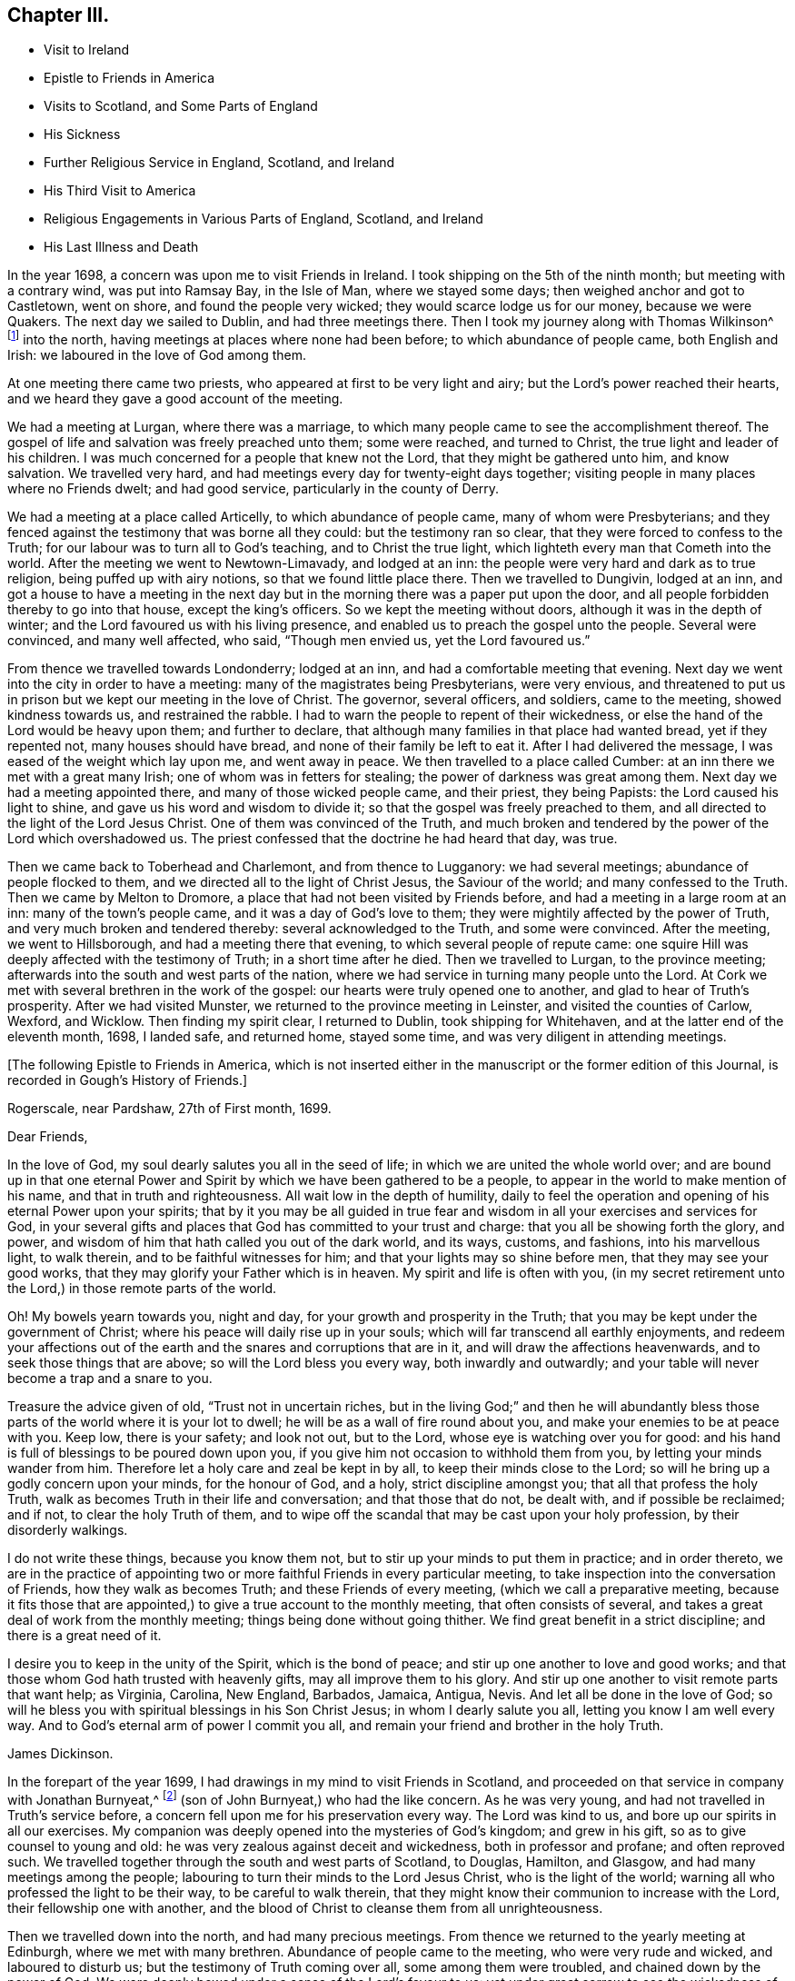 == Chapter III.

[.chapter-synopsis]
* Visit to Ireland
* Epistle to Friends in America
* Visits to Scotland, and Some Parts of England
* His Sickness
* Further Religious Service in England, Scotland, and Ireland
* His Third Visit to America
* Religious Engagements in Various Parts of England, Scotland, and Ireland
* His Last Illness and Death

In the year 1698, a concern was upon me to visit Friends in Ireland.
I took shipping on the 5th of the ninth month; but meeting with a contrary wind,
was put into Ramsay Bay, in the Isle of Man, where we stayed some days;
then weighed anchor and got to Castletown, went on shore,
and found the people very wicked; they would scarce lodge us for our money,
because we were Quakers.
The next day we sailed to Dublin, and had three meetings there.
Then I took my journey along with Thomas Wilkinson^
footnote:["`Thomas Wilkinson resided at Beckfoot, in Cumberland.
He descended of honest parents, though not of our profession;
who dying when he was young,
he was educated by a relation in the way of the Church of England +++[+++so called.+++]+++
He joined himself with Friends in his youth,
and some time after received a gift in the ministry.
In that service, when but young, he travelled through most parts of England and Wales;
and several times visited Friends in Scotland and Ireland.
His ministry was not with enticing words of man`'s wisdom,
but in the demonstration of the Spirit and power;
and he was endued with an excellent gift of prayer.
As he bore a faithful testimony in word and doctrine,
his conversation was agreeable thereto.
He was also zealous in his testimony against tithes: for non-payment of a small modus,
he was prosecuted in the Court of Exchequer, and suffered imprisonment sixteen years:
which suffering he bore without murmuring; and often said,
He never enjoyed more of the Lord`'s favour than in his confinement.
In his last illness he frequently signified that nothing stood in his way,
and that he had the full evidence of joy and peace.
He died in the year 1731, aged upwards of 78, having been a minister about 50 year.`"
--__Testimony of Cumberland Quarterly Meeting.__]
into the north, having meetings at places where none had been before;
to which abundance of people came, both English and Irish:
we laboured in the love of God among them.

At one meeting there came two priests, who appeared at first to be very light and airy;
but the Lord`'s power reached their hearts,
and we heard they gave a good account of the meeting.

We had a meeting at Lurgan, where there was a marriage,
to which many people came to see the accomplishment thereof.
The gospel of life and salvation was freely preached unto them; some were reached,
and turned to Christ, the true light and leader of his children.
I was much concerned for a people that knew not the Lord,
that they might be gathered unto him, and know salvation.
We travelled very hard, and had meetings every day for twenty-eight days together;
visiting people in many places where no Friends dwelt; and had good service,
particularly in the county of Derry.

We had a meeting at a place called Articelly, to which abundance of people came,
many of whom were Presbyterians;
and they fenced against the testimony that was borne all they could:
but the testimony ran so clear, that they were forced to confess to the Truth;
for our labour was to turn all to God`'s teaching, and to Christ the true light,
which lighteth every man that Cometh into the world.
After the meeting we went to Newtown-Limavady, and lodged at an inn:
the people were very hard and dark as to true religion,
being puffed up with airy notions, so that we found little place there.
Then we travelled to Dungivin, lodged at an inn,
and got a house to have a meeting in the next day but
in the morning there was a paper put upon the door,
and all people forbidden thereby to go into that house, except the king`'s officers.
So we kept the meeting without doors, although it was in the depth of winter;
and the Lord favoured us with his living presence,
and enabled us to preach the gospel unto the people.
Several were convinced, and many well affected, who said, "`Though men envied us,
yet the Lord favoured us.`"

From thence we travelled towards Londonderry; lodged at an inn,
and had a comfortable meeting that evening.
Next day we went into the city in order to have a meeting:
many of the magistrates being Presbyterians, were very envious,
and threatened to put us in prison but we kept our meeting in the love of Christ.
The governor, several officers, and soldiers, came to the meeting,
showed kindness towards us, and restrained the rabble.
I had to warn the people to repent of their wickedness,
or else the hand of the Lord would be heavy upon them; and further to declare,
that although many families in that place had wanted bread, yet if they repented not,
many houses should have bread, and none of their family be left to eat it.
After I had delivered the message, I was eased of the weight which lay upon me,
and went away in peace.
We then travelled to a place called Cumber:
at an inn there we met with a great many Irish; one of whom was in fetters for stealing;
the power of darkness was great among them.
Next day we had a meeting appointed there, and many of those wicked people came,
and their priest, they being Papists: the Lord caused his light to shine,
and gave us his word and wisdom to divide it;
so that the gospel was freely preached to them,
and all directed to the light of the Lord Jesus Christ.
One of them was convinced of the Truth,
and much broken and tendered by the power of the Lord which overshadowed us.
The priest confessed that the doctrine he had heard that day, was true.

Then we came back to Toberhead and Charlemont, and from thence to Lugganory:
we had several meetings; abundance of people flocked to them,
and we directed all to the light of Christ Jesus, the Saviour of the world;
and many confessed to the Truth.
Then we came by Melton to Dromore, a place that had not been visited by Friends before,
and had a meeting in a large room at an inn: many of the town`'s people came,
and it was a day of God`'s love to them;
they were mightily affected by the power of Truth,
and very much broken and tendered thereby: several acknowledged to the Truth,
and some were convinced.
After the meeting, we went to Hillsborough, and had a meeting there that evening,
to which several people of repute came:
one squire Hill was deeply affected with the testimony of Truth;
in a short time after he died.
Then we travelled to Lurgan, to the province meeting;
afterwards into the south and west parts of the nation,
where we had service in turning many people unto the Lord.
At Cork we met with several brethren in the work of the gospel:
our hearts were truly opened one to another, and glad to hear of Truth`'s prosperity.
After we had visited Munster, we returned to the province meeting in Leinster,
and visited the counties of Carlow, Wexford, and Wicklow.
Then finding my spirit clear, I returned to Dublin, took shipping for Whitehaven,
and at the latter end of the eleventh month, 1698, I landed safe, and returned home,
stayed some time, and was very diligent in attending meetings.

[.offset]
+++[+++The following Epistle to Friends in America,
which is not inserted either in the manuscript or the former edition of this Journal,
is recorded in Gough`'s History of Friends.]

[.embedded-content-document.epistle]
--

[.signed-section-context-open]
Rogerscale, near Pardshaw, 27th of First month, 1699.

[.salutation]
Dear Friends,

In the love of God, my soul dearly salutes you all in the seed of life;
in which we are united the whole world over;
and are bound up in that one eternal Power and Spirit
by which we have been gathered to be a people,
to appear in the world to make mention of his name, and that in truth and righteousness.
All wait low in the depth of humility,
daily to feel the operation and opening of his eternal Power upon your spirits;
that by it you may be all guided in true fear and
wisdom in all your exercises and services for God,
in your several gifts and places that God has committed to your trust and charge:
that you all be showing forth the glory, and power,
and wisdom of him that hath called you out of the dark world, and its ways, customs,
and fashions, into his marvellous light, to walk therein,
and to be faithful witnesses for him; and that your lights may so shine before men,
that they may see your good works, that they may glorify your Father which is in heaven.
My spirit and life is often with you,
(in my secret retirement unto the Lord,) in those remote parts of the world.

Oh! My bowels yearn towards you, night and day,
for your growth and prosperity in the Truth;
that you may be kept under the government of Christ;
where his peace will daily rise up in your souls;
which will far transcend all earthly enjoyments,
and redeem your affections out of the earth and
the snares and corruptions that are in it,
and will draw the affections heavenwards, and to seek those things that are above;
so will the Lord bless you every way, both inwardly and outwardly;
and your table will never become a trap and a snare to you.

Treasure the advice given of old,
"`Trust not in uncertain riches, but in the living God;`"
and then he will abundantly bless
those parts of the world where it is your lot to dwell;
he will be as a wall of fire round about you,
and make your enemies to be at peace with you.
Keep low, there is your safety; and look not out, but to the Lord,
whose eye is watching over you for good:
and his hand is full of blessings to be poured down upon you,
if you give him not occasion to withhold them from you,
by letting your minds wander from him.
Therefore let a holy care and zeal be kept in by all,
to keep their minds close to the Lord;
so will he bring up a godly concern upon your minds, for the honour of God, and a holy,
strict discipline amongst you; that all that profess the holy Truth,
walk as becomes Truth in their life and conversation; and that those that do not,
be dealt with, and if possible be reclaimed; and if not,
to clear the holy Truth of them,
and to wipe off the scandal that may be cast upon your holy profession,
by their disorderly walkings.

I do not write these things, because you know them not,
but to stir up your minds to put them in practice; and in order thereto,
we are in the practice of appointing two or more
faithful Friends in every particular meeting,
to take inspection into the conversation of Friends, how they walk as becomes Truth;
and these Friends of every meeting, (which we call a preparative meeting,
because it fits those that are appointed,) to give a true account to the monthly meeting,
that often consists of several, and takes a great deal of work from the monthly meeting;
things being done without going thither.
We find great benefit in a strict discipline; and there is a great need of it.

I desire you to keep in the unity of the Spirit, which is the bond of peace;
and stir up one another to love and good works;
and that those whom God hath trusted with heavenly gifts,
may all improve them to his glory.
And stir up one another to visit remote parts that want help; as Virginia, Carolina,
New England, Barbados, Jamaica, Antigua, Nevis. And let all be done in the love of God;
so will he bless you with spiritual blessings in his Son Christ Jesus;
in whom I dearly salute you all, letting you know I am well every way.
And to God`'s eternal arm of power I commit you all,
and remain your friend and brother in the holy Truth.

[.signed-section-signature]
James Dickinson.

--

In the forepart of the year 1699, I had drawings in my mind to visit Friends in Scotland,
and proceeded on that service in company with Jonathan Burnyeat,^
footnote:[Jonathan Burnyeat, son of John and Elizabeth,
was born in Dublin on the 4th of the eleventh month,
1686; consequently he was little more than twelve years of age,
when he thus united with James Dickinson in gospel service.
John Whiting in his "`Memoirs,`" towards the close of his account of John Burnyeat, says,
"`He left one son, a hopeful young man, behind him.`"
"`Jonathan Burnyeat died at Graythwaite near Crabtreebeck +++[+++in Cumberland,+++]+++
on the 5th of the third month, 1709,`" in the twenty-third year of his age.
These dates, etc., of his birth and decease,
are copied from the registers of Pardshaw monthly meeting.
{footnote-paragraph-split}
The editor regrets that he has not been able
to find further particulars respecting this extraordinary youth:
when his age is considered,
in connection with what is here said of him by James Dickinson
(see also p. 402) the reader can scarcely fail to be struck
with so remarkable an instance of early dedication;
or (whilst contemplating the condescension of the great Head of the church,
in committing a dispensation of the gospel to one of so tender an age,) to
regard it as an occasion which calls forth the reverent acknowledgment,
"`Out of the mouths of babes and sucklings Thou hast perfected praise.`"]
(son of John Burnyeat,) who had the like concern.
As he was very young, and had not travelled in Truth`'s service before,
a concern fell upon me for his preservation every way.
The Lord was kind to us, and bore up our spirits in all our exercises.
My companion was deeply opened into the mysteries of God`'s kingdom; and grew in his gift,
so as to give counsel to young and old:
he was very zealous against deceit and wickedness, both in professor and profane;
and often reproved such.
We travelled together through the south and west parts of Scotland, to Douglas, Hamilton,
and Glasgow, and had many meetings among the people;
labouring to turn their minds to the Lord Jesus Christ, who is the light of the world;
warning all who professed the light to be their way, to be careful to walk therein,
that they might know their communion to increase with the Lord,
their fellowship one with another,
and the blood of Christ to cleanse them from all unrighteousness.

Then we travelled down into the north, and had many precious meetings.
From thence we returned to the yearly meeting at Edinburgh,
where we met with many brethren.
Abundance of people came to the meeting, who were very rude and wicked,
and laboured to disturb us; but the testimony of Truth coming over all,
some among them were troubled, and chained down by the
power of God.
We were deeply bowed under a sense of the Lord`'s favour to us:
yet under great sorrow to see the wickedness of the people.
A concern came upon Jonathan Burnyeat to write a
warning to the inhabitants of that place,
which was afterwards put in print to answer its service.
Then we travelled to Kelso, and visited Friends there; so to Berwick-upon-Tweed;
from thence to Northumberland, and had meetings at several places:
many hearts were reached by the power of Truth.
Being clear, we returned home, and witnessed peace to flow in our souls.

Afterwards, finding drawings in my mind to visit several parts of England,
I began my journey on the 17th of the eighth month, 1699,
and visited Friends in Westmoreland and Yorkshire.

I was engaged to warn all in the love of Christ, to prepare for their latter end,
and to know their peace made with the Lord; for a day of trial was coming,
wherein all would stand in need of it.
I travelled through Nottinghamshire and Leicestershire, to Huntingdonshire,
where I met with great exercise with some apostates who had run out with George Keith.
They laboured to lay waste the testimony of Truth; but the Lord manifested his power,
and stood by those who were true to him, stopped the mouths of gainsayers,
and confounded them.
From thence I went to the Isle of Ely, and Norfolk,
and laboured in the work of the ministry for the gathering of people to Christ,
that they might know him to be their Teacher;
and for the settling of those who were gathered;
stirring up all to their duties to God and one another.
I then returned back to Huntingdon quarterly meeting;
and was engaged to encourage Friends to come up in their several gifts and services;
and to be faithful unto the testimony God had given them to bear,
and to stand against everything that would oppose it.
There appeared at that meeting, some very malicious,
who were bent to render Friends and their books odious;
but they were frustrated and confounded by the Lord`'s power,
which did eminently break forth amongst us,
whereby the hearts of the faithful became truly glad.

After the meeting I returned through the Vale of Belvoir,
and found several who were unfaithful to the Truth which they professed.
I had a warning to them to come up in faithfulness unto the Lord,
or else their latter end would be miserable; for the Lord would cast them off,
and call others who would be more faithful.
When I was clear of that place, I travelled through Derbyshire, Manchester, Mankinholes,
so to York quarterly meeting, and from thence home.

Soon after my return home, I was seized with sickness;
and many concluded I could not live.
But the Lord was kind to me, by his secret hand, when in weakness of body:
and upon serious search I found nothing but peace,
and that I had got my day`'s work done so far.
My eye was unto the Lord Jesus, in whom my justification remained; and I found peace,
and his words true by experience,
"`In me ye shall have peace, but in the world tribulation.`"
The sense of it at that time was very comfortable,
and engaged me to be given up to follow him faithfully unto the end;
for it is those that are faithful unto death, that will receive a crown of life.

Some time after my recovery, there came a concern upon me to visit some cities in England.
I took my journey on the 1st of the twelfth month, 1700;
travelled to the city of Chester, and was at their meeting:
a marriage being there that day, abundance of people came, but behaved rudely.
The word of life was livingly declared, and the testimony of Truth exalted,
whereby the unruly spirits were chained down.

I travelled through Staffordshire into Worcestershire to Worcester city;
from thence to Gloucester, and so to Bristol, and visited Friends,
labouring in the work of the gospel: the word of life prevailed,
and many hearts were reached by the power of Truth.
After I had visited several parts of Gloucestershire, and had good service,
I returned home to my family; was very diligent in attending meetings,
both for worship and discipline, and visited meetings to and again in our own county.

Finding drawings in my mind to visit several remote parts in Scotland and Ireland,
I took my journey on the 15th of the eighth month, 1701;
some Friends accompanying me to the Border meeting,
where we had a comfortable season together.
I was engaged to warn Friends to be faithful to the Lord`'s requirings,
and keep to the conduct of his Holy Spirit,
that they might be guided in all their gifts to God`'s glory.
The day following Robert and Richard Lattimer went with me into Scotland,
and accompanied me several days.
As we travelled on the road to Dumfries,
I had some words of exhortation to several on the road; and some took it kindly.
We met one man (whom we passed quietly by,) who was so filled with anger against us,
that he followed me, and cried out in great rage, that I was a deceiver,
and was going to delude the people.
I stopped my horse, and asked him.
What he had to charge me with, I being a stranger to him, and he to me?--But he cried.
Give me Scripture, or else I will not believe what thou sayest.--Seeing him full of envy,
I told him, I had a Scripture for him, if he would hear it, which was,
"`Give not that which is holy unto the dogs, neither cast ye your pearls before swine,
lest they trample them under their feet, and turn again and rend you,`"--Matt. 7: 6;
which smote him so to the heart, that he was confounded, and left me.

When we got to Dumfries we had a meeting in the streets,^
footnote:[Samuel Bownas, who, (with his fellow traveller in the work of the ministry,
Isaac Thompson,) was in company with James Dickinson, and R. Lattimer at this time,
makes the following mention of James Dickinson,
and of this meeting at Dumfries:--"`We went on with boldness and cheerfulness,
meeting on the way with our dear and worthy friend, James Dickinson,
who was intending a visit into Ireland.
In our journey from the Border to Dumfries, we had very profitable conversation with him,
of good service to us both; because we, by reason of youth, and want of experience,
were often very weak; and doubting whether we were right or not in the work:
so that this dear Friend, by his tender and fatherly care and advice,
was of great encouragement, in letting us know how weak and poor he often found himself;
which so much answered my condition,
that it was as marrow to my bones.`"
{footnote-paragraph-split}
"`When we came to Dumfries,
after we had taken some refreshment at our inn, James said to us, '`Lads,
I find a concern to go into the street, will you go with me?`'
For he thought it might only be to show himself,
and was desirous that we might go all together, being five in number.
So we walked forth, and the inhabitants gazed upon us,
for the Quakers were seldom seen in that town so many together: several came after us,
and James lifted up his voice like a trumpet among the people,
who were very quiet and attentive.
When he was clear, we retired to our inn, and divers followed us,
who were very rude and wicked, but were not permitted to hurt us.
We had sweet comfort and refreshment one in another at our quarters.`"
--__Life of Samuel Bownas__]
where some of the people were sober, but others very rude.
I warned them to repent and turn to the Lord
while he strove with them by his Holy Spirit,
lest the day of their visitation should pass over: declaring unto them.
That the Lord was angry with the wicked every day;
and if they did not repent of their wickedness, all their talk of God, Christ,
and religion would be in vain:
for so long as people go on in rebellion against God`'s Holy Spirit,
and give up their hearts to wickedness, their offerings are an abomination to him;
as they might read in Isaiah, chap. 46.

After the meeting, I had discourse with several people at the inn where we lodged.
From thence proceeded on my journey towards Port Patrick,
in order to take shipping for Ireland; and as I travelled through Galloway,
the states of the people were clearly manifested to me.
I spoke to them, and warned them to repent and prepare for their latter end:
several were reached and confessed to the Truth.
On the seventh-day of the week we got to Stranraer, lodged at an inn,
and stayed there the first-day.

A concern came upon me to go into the streets.
I went, and the Friends along with me; we sat down in the market cross,
(it being before the door of their worship house;) and when the people came forth,
it was upon me to pray unto the Lord on their behalf.
That he would be pleased to open their understandings,
and give them the knowledge of himself, and their own states and conditions.
The priest and people came crowding about me.
Afterwards I stood up, and declared the way of life and salvation to them;
warning all to repent of their wickedness, and give up their hearts unto the Lord,
that he might purify them by the spirit of judgment and burning; '`for,`' I said,
'`until your minds are turned unto the inward manifestations of the Lord Jesus Christ,
all your preaching, praying, and singing is but vain, and an abomination in his sight,
who is of purer eyes than to behold iniquity with approbation.`'
I directed them to the light and grace of God in their own hearts,
and to mind the operations thereof;
for it would teach them to deny ungodliness and the world`'s lusts, and to live soberly,
righteously, and godly, in this present world; letting them understand,
that what is to be known of God is made manifest in man,
for the Lord hath showed it unto them.
Most of the people stayed until I had cleared myself of what was on my mind,
then we went back to the inn and had some discourse with the people of the house,
who confessed that what I had declared was true.

Next morning I parted with the Friends in much sweetness of spirit.
They returned home, and I travelled to Port Patrick, where I found the people very wicked.
I had an opportunity with them at a burial:
when the corpse was brought to the graveyard, the people behaved rudely, and were vain:
but my heart was filled with the love of God,
and I was engaged in public testimony among them.
The inhabitants came out of their houses and crowded about me.
I opened unto them how they might come to the true knowledge of God; and showed them,
according to the Scripture, that He was not far from them; "`for God,
who commanded the light to shine out of darkness,`" as saith the apostle,
"`hath shined in our hearts, to give the light of the knowledge of the glory of God,
in the face of Jesus Christ,`"---2 Cor. 4:6-7;
and that was the true believers`' treasure, and they had it in their earthen vessels.
So I directed all to Christ, the word nigh in the heart and mouth, who was to be obeyed;
and the hearts of several were reached by the power of God.

After I had cleared myself,
there came one to me and acknowledged to the Truth of what I had delivered; and said,
The people were rude because they had no minister in the place,
nor none to instruct them.--I told him.
They wanted the fear of God before their eyes, and the consideration of their latter end,
otherwise they Would not have been so light and vain upon such a solemn
occasion.--Then the man desired me to go along with him to his house;
and finding freedom, I went, and found a woman there, who had a young child:
her husband was gone over to Ireland, and she was going, with her child, after him.
Understanding that I was a minister, she desired me to baptize her child;
and said she would pay me.
I told her, I did not preach for hire, but freely for the Lord`'s sake;
and as for baptizing her child, the Scriptures did not warrant me in it;
neither was I sent to baptize, but to preach the gospel,
under a sense of a necessity the Lord had laid upon me.
After some discourse, she seemed satisfied about it.

I then took boat for Ireland; whilst at sea we had a very high wind and much rain,
so that most on board were afraid we should be lost;
but I told them I did believe we should get safe across.
The seamen were for returning back to Scotland:
this appeared more dangerous than to continue our course for Ireland.
I therefore entreated them to keep their course; which they did,
and we were favoured to land safe at Carrickfergus the next day.
I travelled through the north part of that nation,
and had meetings where no Friends dwelt.
The Lord manifested his power, and gave me his word and strength to publish it;
so that some were convinced of the Truth.
Being clear of the north, I travelled to Dublin; was at their half-year`'s meeting,
and met with Friends from most parts of the nation.
We had a comfortable time together:
the affairs of the church were managed in love and condescension:
the Lord crowned our assembly with his living presence,
which bowed our hearts in thankfulness to him, the Fountain of all our mercies.

When this meeting was ended, I travelled to the province meeting in Munster;
visited that province, and had good satisfaction.
Then I returned to Leinster province meeting,
and found Friends zealous for the promotion of Truth,
and maintaining good order and discipline in the church;
which was cause of gladness to my soul.
Afterwards I was concerned to travel to many places in the province of Connaught,
several Friends accompanying me.
We had meetings at inns and in places where no Friends lived:
the testimony of Truth was freely declared and
the people directed to the light of Christ Jesus.
Some strongly opposed the Truth, and others confessed thereunto.

After I was clear of that province, I returned towards Mountmellick,
in company with a Friend.
When we were on the road, a great many Irish beset us,
and one of them knocked the Friend down with a pitchfork.
I, seeing him fall, alighted from my horse,
and helped him up from under his horse`'s feet,
he being bloody and not able to speak for some time.
When he was a little recovered, I spoke to one of the men who stood by,
who had set on the rest, and told him who he was,
and that they would be called to an account for what they had done.
So we went back to a house, and got the wound washed and bound up.
He not being able to travel any further, I left him there, hired a guide,
and went to Mountmellick; where I spoke to a justice,
and told him what usage we had met with on the road: he told me,
He could do nothing for us, except I would swear to it;
then he would grant me a warrant to apprehend them.
I asked.
If he did not believe I spoke the Truth!--he said.
Yes;--but that did not answer the law: so I left him.
A little while after, the Friend recovered,
and the men were taken and punished by the magistrates.
After I was clear of my service in that nation, I returned to Dublin,
took shipping for Whitehaven, landed safe, went home and found my family well.

On the 17th of the ninth month, 1702,
I had a concern upon me to visit Friends in the west of England, as far as Exeter;
so took my journey, and travelled through several counties.
The Lord favoured me with his living power,
by which I was enabled to answer his requirings.
I travelled hard, and passed through some danger by waters, it being winter;
and when I was clear returned home with sweet peace.
I was often concerned to attend the yearly meeting in London;
and had no greater pleasure than to feel the
Lord`'s heart-melting power to prevail over me,
and keep my mind in true resignation to answer his requirings.
He was graciously pleased to favour us, and reach to us by his secret Arm of salvation;
and brought us into a holy travail for the good of the churches of Christ the world over,
that the testimony of Truth might be exalted,
and everything that would hinder the growth and prosperity of God`'s people subdued.
And as I gave up freely to the Lord`'s requirings, I witnessed peace;
which greatly engaged me to follow him faithfully wherever he was pleased to draw me.

In the year 1704, I was engaged to visit Friends in Yorkshire and Lincolnshire.
Jonathan Burnyeat had the like concern, and we travelled together in sweet brotherly love.
The Lord went before us, opened our service to us day by day,
and enabled us to answer it; so that we found great encouragement to follow him fully.
We had many meetings in these counties;
exhorting Friends to prize the day of their visitation,
(seeing the Lord had been pleased to make known his way
and Truth to them,) lest their day should pass over.
We laboured to stir up all to faithfulness to the Lord;
and to wait to know their communion and fellowship to increase with him,
and one with another,
and the blood of Jesus Christ to cleanse them from all unrighteousness.
Having finished this service, I returned to my wife and family in peace.
It was cause for thankfulness to find the secret hand of Providence attended
us both inwardly and outwardly and helped us to bear our testimony for Truth,
both in doing and suffering.

A law was now passed to recover tithes by warrant,
and Friends were thereby brought into great suffering; but the Lord was near to bear up,
and give boldness to stand in our testimony against that anti-christian yoke;
and herein we found true peace.
Many justices who were impropriators of tithes, laid heavy charges upon Friends;
and some who had very little, suffered deeply.
For a demand of three half-pence, they would often lay on ten shillings charges,
and to recover their claims, make spoil of Friends`' goods.
Many of their honest neighbours were troubled that such things should be,
and would have paid for them; but Friends held their refusal to pay,
to be matter of faith and conscience, God`'s cause which he had entrusted us with,
and not our own;
Christ having put an end to the first priesthood and fulfilled the law that gave tithes,
and is himself a holy High Priest forever, not after the order of Aaron,
but after the order of Melchizedek.
This being our faith, for which many Friends had suffered,
and laid down their lives in nasty jails,
we could not accept of this offer to pay for us,
lest we should make shipwreck of faith and a good conscience,
and lose our peace with God.

Great was my exercise many times for the promotion of Truth`'s testimony,
and in standing against that which caused it to suffer.
About this time there appeared some in our county very
hot and zealous for order and discipline in the church,
and busied themselves in church affairs.
I saw they were going into Ranterism, and told Friends of it,
desiring that endeavours might be used to help them, which was done;
but they refusing to take advice, ran out into strife and contention,
and became bitter opposers of Friends and Truth, to their own irreparable loss.
My spirit was deeply afflicted, and under great exercise; but I could not help them.
The Lord showed me it was a false birth, begotten in them by the power of darkness,
and that all who joined with them would be hurt;
but that they should proceed no further than to manifest their folly.

I had many journeys on the account of the testimony God had given me to bear;
for whenever I found the Lord to draw me forth, I gave up in obedience thereunto.
My dear wife was a true helpmate to me, and never hindered me at any time;
but often desired me to mind my service, and answer it;
and let all other concerns give way to Truth`'s concerns.
We found godliness was truly "`profitable unto all things,
having promise of the life that now is, and of that which is to come,`" life everlasting;
so that we were encouraged to follow the Lord fully,
and keep to his eternal power that had prevailed over us.
And the more our eyes were kept to him,
the greater necessity we found of the help of his Holy
Spirit to keep us in our way heaven-wards;
knowing without him we could do nothing, and seeing our own infirmities to be great.
But as we kept to the light and guidings of his Holy Spirit,
we witnessed his strength manifested in our weakness;
so that we were made to magnify that Arm which is strong,
and as near to help his people as ever.
Those who are alive to God know it; and the reason why people know it not, is,
because they do not turn to and mind the manifestation
of the light of the Lord in themselves,
and come to walk in it; for "`to as many as received him,
to them gave he power to become the sons of God,
even to them that believe on his name.`"--John 1:12.
God is still faithful in fulfilling his promises;
and whatever they ask in his name, he gives them:
such are bound in duty to return to him thanksgiving and glory, who is worthy thereof.

I had a concern, for several years, to visit Friends a third time, in America;
and understanding my ancient companion and fellow-labourer in the gospel, Thomas Wilson,
had a concern for that land, I wrote to him, and we agreed to`" meet at Dublin.
I acquainted my brethren with what I had upon my mind;
and they having unity with me therein,
our hearts were broken and tendered before the Lord,
and our prayers were poured forth unto him for one another`'s preservation.
I agreed with Richard Kelsey of Whitehaven, for my passage;
and on the first-day of the week, I, with my dear wife,
went to our own meeting at Pardshaw-Cragg:
there I received notice that the master had ordered all
his men to be on board by the tenth hour at night,
intending to sail that tide.
We had a blessed, heavenly meeting; after which I went to Whitehaven,
my wife and several Friends accompanying me.
We alighted at an inn, and had a sweet opportunity together;
then went down to the ship-side, where I parted with my wife and Friends,
(except John Robinson and Joseph Steel, who in pure love,
accompanied me to Dublin) in much bowed-downness of mind before the Lord,
in a sense of his love that had prevailed over me to answer his requirings;
in which I found my peace to flow abundantly.
Then I went on board, and in two days`' time arrived at Dublin,
where I met with my dear companion, Thomas Wilson, who was ready to embark with me.
We stayed two weeks in Dublin, had a comfortable time among Friends,
and parted with them in much love and tenderness.

On the 8th of the tenth month, 1713, we sailed for Virginia.
The wind being southerly, we stood down the North Channel,
and in three days`' time got clear of the land: but soon after,
we met with a hard gale of wind, and were driven to the northward, near Greenland;
so that we got but little on our voyage for several weeks.
The master was very diligent and careful in the ship, and among his men,
and respectful to us.
He being a serious, thoughtful man, we had much discourse with him about religion;
and he was several times reached by the power of the Lord, and confessed to the Truth.
The Lord was kind to us, filled our hearts with his love,
and sweetened our exercises when upon the deep ocean.
The wind favouring us, we got well into Lynhaven Bay within the capes of Virginia,
that day nine weeks since we lost sight of Ireland;
then sailed up Chesapeake Bay into Rappahannoc River,
and went on shore at Queen Anne`'s town, on the 14th of the twelfth month,
where we parted with our kind captain in great love.
He spoke to us to take some of our provisions along with us, and gave us loving counsel;
which counsel we took kindly.

After we landed, we found the people seemingly kind,
went to a house and refreshed ourselves: from thence we hired horses to York river.
Next day we got over to the western shore, took our saddles, bags, and great coats,
upon our shoulders, and travelled several miles: then met a man who knew me,
and said he had best alight and take our things upon his horse; which we kindly accepted.
So he went along with us to James Bates`'s house, who received us gladly.
It being their week-day meeting, we went along with them,
though we were very weary with travelling; yet the Lord remembered us in mercy,
and we had a comfortable meeting with the few Friends there.
Then we travelled through Virginia to North Carolina, and had many good meetings,
both among Friends and others.
Truth was manifested, and the gospel of life and salvation freely declared;
and we were comforted with our brethren.

In Carolina we found a hopeful stock of young people,
whom the Lord was qualifying for his service;
and they received the testimony of Truth with gladness:
we also met with several who had been convinced when we laboured in these parts before;
and it was a great comfort to us to find them walking in the Truth.

After we were clear, we returned back to Chuckatuck, where we had a precious meeting;
then travelled towards Nancemond, and had good service:
after which we visited Friends up James River, and so returned by Black Creek,
and had several meetings.
We directed the minds of people unto the Lord Jesus Christ,
and to the blessed teachings of his Holy Spirit,
which we found at work in the hearts of several, which was cause of gladness to us.
Then we passed over Potomac river, travelled late, and got to a justice`'s house.
He kindly invited us to stay all night, which we did,
and had some religious discourse with him; he was very friendly,
and confessed to the Truth.
Next day we passed over Patuxent river,
and visited Friends on the western shore of Maryland;
where we found great openness both among them and others.
From thence we crossed the bay to the eastern shore, several Friends accompanying us:
we travelled to Salem, in Jersey, having many glorious meetings,
the Lord`'s good presence still attending us; and we stayed the yearly meeting at Salem,
which was large and to satisfaction.
After we visited the meetings on that side of Delaware river,
we passed over to Philadelphia, and visited Friends in that city:
the Lord`'s power was witnessed in our assemblies,
and the doctrine of Truth largely opened.
From thence we travelled to Germantown,
and visited the meetings of Friends in Pennsylvania,
some of which were the largest I had ever been at: people flocked so to them,
that several hundreds were forced to stand without doors,
the meetinghouse not being large enough to contain them.
We preached unto them the doctrine of Truth, whereby the hearts of several were reached.
Then we crossed over the river Delaware again, and visited Friends in the Jerseys;
after which we took boat at Woodbridge for New York; from thence to Flushing,
and so to the yearly meeting in Long Island, which began the 30th of third month,
and held four days. It was very large,
and we had a good opportunity among Friends and others.
Friends were in sweet unity,
and the affairs of the church were managed in true brotherly love.

Being pressed in spirit to be at the yearly meeting at Rhode Island,
we took shipping and arrived at Newport, the day before the meeting began.
The universal love of God was held forth to the people,
and many hearts were reached and tendered thereby.
After the meeting, we travelled to Taunton,
and had a meeting there among the Presbyterians:
many came and were generally well satisfied; several were reached, and some convinced;
and a meeting is since settled there.
From thence we travelled to Dartmouth:
and finding a concern on my mind to go to the yearly meeting at Nantucket,
I left my companion and took ship for that island.
We were in some danger in passing through Woodse`'s Hole,
which had a great many rocks in it; but having a fresh gale of wind, we got well through;
the vessel struck ground several times, yet went off again without damage.
Many of the inhabitants came to the meeting: the gospel was freely preached,
and all directed to the Lord Jesus Christ, and to the word of his grace,
that is still able to keep from evil,
and give them a place among them that are sanctified.
The people were generally sober, and some were convinced.

Being clear, I took shipping for Dartmouth; but meeting with a contrary wind,
got to a harbour:
and understanding there would be a meeting the next day at a Friend`'s house,
about eight miles distant,
I left the vessel and travelled along with the Friend to Daniel Butler`'s house,
and stayed there all night.
Next morning went along with the Friends to the meeting: many sober people came,
the testimony of Truth was declared, and the Lord`'s power witnessed to our comfort.
After the meeting, I proceeded to Sandwich, where I met with my companion.
We travelled through the country to Boston,
and had some meetings to satisfaction as we went.
At Boston we had several meetings; the testimony of Truth was declared,
and the way of life and salvation manifested;
and several were reached and affected thereby.

From thence we went to Lynn, Salem, and the eastern parts of New England,
and as far as Dover;
setting forth to the people that the love of God was
extended unto them in order for their salvation.
The priests were enraged against us,
and laboured to keep the people from coming to our meetings; but Truth prevailed,
and abundance of people flocked to hear the gospel preached;
so that several were convinced, and the mouths of gainsayers stopped.

After we had cleared ourselves there,
we returned back to Boston and had several meetings: Truth prevailed,
many hearts were affected, and divers convinced.
From thence we travelled to the yearly meeting at Providence:
there came several rude and disorderly persons;
but we warned them to repent of their wickedness and turn to the Lord.
The power of the Lord came mightily over the people, and we had a glorious,
heavenly meeting.
From thence we travelled to Rhode Island, and had several meetings in our way.

After our service was over in that place, we parted with Friends,
and returned by water to Long Island;
being desirous to be at the yearly meeting at Burlington,
which is held there for West Jersey and Pennsylvania.
We took shipping at Newport, and were nine days at sea; had a meeting on board,
and had several opportunities to vindicate our principles:
some were reached by the Truth.
We landed at Flushing, had a meeting there, and several more on the island:
abundance of people attended them; the Lord`'s power was eminently witnessed,
and the hearts of the faithful truly comforted.
From thence we went to New York, several Friends accompanying us;
and we had a precious meeting there: then crossed over to Elizabeth-town by sea;
so travelled to Woodbridge and had good service there:
many hearts were reached by the Truth, and some convinced.
Then we travelled through Jersey to Pennsylvania again,
where we met with John Salkeld and John Wright at the Falls meeting,
who were travelling in Truth`'s service.

The next day, we were at their quarterly meeting,
and encouraged Friends to keep to the good order established among us; the Lord owned us,
and filled our hearts with love to him and one another.
After the meeting, we travelled towards the wilderness,
and visited Friends in North Wales: we had several meetings in the country thereabouts,
and many were reached and convinced of God`'s blessed Truth.
At Nottingham we had a large and heavenly meeting; it was held in the woods,
because the house was not large enough to contain the people.

From thence we came back by way of New Garden, were at a marriage there,
and had good service in opening to the people the way of life and salvation;
and showed them it was the Lord that joined people,
and not the work of any priest under the law, nor minister under the gospel,
but the parties concerned by consent; and those that were present were witnesses,
as in the case of Boaz and Ruth: the Lord owned us, and Truth came up into dominion.

We travelled to Philadelphia, took boat and went to Burlington yearly meeting;
where the Lord owned us with his living presence, and we had a glorious season together.
The meeting held five days;
and there was such a concourse of people that we had two meetings at once,
one at the courthouse, and the other at Friends`' meetinghouse.
The affairs of Truth were managed in love and meekness, to the edification of the church.
We parted in love, returned to Philadelphia, and visited the outcorners of Pennsylvania.
Afterwards we proceeded to the yearly meeting on the eastern shore of Maryland,
which held four days: we had good service and came away in peace of mind.
Then we visited the lower counties of Pennsylvania, where we had many precious meetings,
and several were convinced of the Truth.
We returned again to Philadelphia; and after some stay in and about that city,
we parted with Friends in the love of God, travelled down to Oxford, in Maryland,
and agreed with the master of a vessel for our passage to England:
but not being fully clear, we were desirous to have stayed a little longer.
The master told us, his signal for sailing should be the firing of a gun,
and so we might stay till then;
but we were called on board before we had quite gone through our service.

On the 7th of the ninth month, 1714, we took shipping at Oxford;
and within two days after we set sail, the ship sprung a leak.
We were greatly exercised in our spirits, and treated with the captain to return back,
in order to get the leak stopped;
but he and the rest of the officers resolved to proceed on their voyage.
The wind being contrary, they could get little forward, but rode at anchor;
in which time we told the captain,
it appeared to us that divine Providence had put the opportunity into his hand,
whereby he might save his own life, and all that were with him, and the ship too.
When we had got about twenty leagues from the land, we were becalmed;
and the leak increased so, that she made near two feet water in half an hour;
then they all repented that they did not take our advice.
We were deeply exercised, and poured forth our prayers unto the Almighty;
who was graciously pleased to grant our petition,
and caused a gentle south wind to blow the next day;
and the leak stopped so as the pumps kept her clear;
and after some difficulty we got to an anchor in Lynhaven Bay.

We went on shore the 25th of the ninth month, and the next day got among Friends.
They were glad to see us;
and our hearts were deeply thankful to the Almighty for so signal a preservation.
We laboured in the work of the gospel at Nancemond,
where several hearts were thoroughly reached by the penetrating power of God.
After which, we visited several places remote from the body of Friends;
then crossed James River, and visited Friends in York county; we had several meetings,
to which abundance of people came: the doctrine of Truth was declared,
and several convinced, which was cause of gladness to us.
From thence we travelled into the county of Kent,
where we had laboured in the work of the ministry twenty-three years before:
several were then convinced, and a meeting settled from that time.
We rejoiced to find people gathered to God;
and we had many precious meetings in those parts.
We travelled next into the county of Westmoreland; had good service there,
and found great openness among the people: several were convinced of the Truth,
the mouths of gainsayers were stopped, and the testimony of Truth exalted over all.
Then we found our hearts engaged to visit Friends on the western shore of Maryland;
so travelled to Potomac river, which we got over with some difficulty and charge;
being willing to spend and be spent to answer the Lord`'s requirings;
who had been kind to us and his people, in blessing us both inwardly and outwardly.
Friends were willing to accompany us; and we were truly thankful unto the Lord,
that he had raised up a people, and made them willing to serve him:
for when we travelled in those parts in 1692, we had no guide for a hundred miles,
and lay out in the woods; yet we travelled in faith that the Lord would spread his Truth,
and exalt it in the earth.
We saw it fulfilled in part; and firmly believe that he will carry it on to his own glory.
We took our journey through the woods, and lodged at a poor man`'s house that night.
We gave him money for his kind entertainment: he told us he had entertained many,
but never had taken any thing before:
we told him we were not willing to be chargeable to any, but would freely pay him.

We travelled to Patnxent River, and had a meeting on the first-day:
it was a day of visitation to the youth, whose hearts were opened by the love of God,
in which we laboured to turn their minds to his teaching.
We made a thorough visit on the western shore:
many flocked to our meetings and heard the gospel freely declared,
and the principles of Truth laid open: several were convinced,
and the faithful comforted in the Lord.
Then we passed over the river to the eastern shore, and had a meeting;
to which abundance of people came, that were not Friends.
The Lord appeared to our comfort, and we had good service in many places in those parts.
Being clear of that shore, several young men got a boat, and set us over the bay.
It being very foggy, we landed at Sharp`'s Island, and went on shore:
the young men made a fire near the boat, and lay by it all night;
my companion and I went to a house upon the island,
where we stayed until the next morning.
The people were very loving, and would take nothing for our bed.
Then we took boat,
and through some difficulty got to West River and had several meetings among Friends:
we laboured in the love of God, to settle them upon Christ, the Rock and Foundation.

After which, finding our spirits fully clear, we concluded to take shipping for England.
There being a ship bound for London, we agreed for our passage;
went on board on the 10th of the twelfth month, 1714, and on the 17th of the same,
weighed anchor, and came out of the capes of Virginia.
We had a good passage till we came near the coasts of Ireland,
where we met with a small ship bound for Cork:
we left the ship we were in and went on board the small vessel.
Afterwards we met with a contrary wind, and were seven days at sea;
then landed safe at Cork, on the 30th of the first month, 1715.
We stayed a meeting with Friends at Cork, and the Lord`'s power was manifested among us;
his love melted our hearts,
and prepared sacrifices of praises to the God and Father of all our mercies,
who with his dear Son, is worthy thereof.

After the meeting, we took our journey towards the province meeting at Mountmellick,
and with hard travel got there on the first-day.
Friends were settled in the meeting before we went in:
the Lord`'s power overshadowed the meeting in a wonderful manner,
so that we were sweetly comforted together.
After this meeting, I parted with my dear companion, Thomas Wilson, in the love of God,
and went with Friends to Dublin, The next day, had a meeting to satisfaction:
after which I took shipping, sailed that night, and landed next evening at Whitehaven,
and was at our own meeting at Pardshaw-Cragg;
where Friends were glad to see me returned safely from so long a journey;
and we were comforted in the Lord and one another.

In all this voyage and journey, we were highly favoured with health for the most part,
and way was made for us far beyond what we could expect;
having travelled by sea and land about 12,000 miles.
At my return home, I found my wife and family well, for which I was truly thankful:
the Lord who separated us for his name sake,
brought us together again to our great comfort; which caused us to admire his goodness,
and to bless his most worthy name.

I stayed but a few weeks at home before I took my journey for London;
having drawings in my mind to be at the yearly meeting there.
I travelled to Yorkshire, and had several meetings as I went along,
which were to the satisfaction and comfort of Friends.
I got to London the day before the meeting began,
and met with several brethren from Ireland, and most parts of this nation.
The Lord crowned our assemblies with his living presence,
and filled our hearts with the joy of his salvation.

In the year 1717, I passed through various exercises,
yet the Lord`'s power supported and enabled me to stand
in my testimony both in doing and suffering.
A concern increased in my mind for the peace and welfare of the church,
and that everything might be kept out which would hurt the
growth and prosperity thereof. We were greatly exercised in our
county with many filthy and unclean spirits;
and much abused by them both in meetings and out of meetings,
I went to the yearly meeting for the northern counties, held at Chester,
which was to the satisfaction and comfort of Friends.

On the 29th of the third month,
I took my journey from my own house to the yearly meeting in London,
and had service at several places on the road.
I got to London the night before the meeting began,
and met with brethren from several parts of this nation and Ireland.
The meeting was large; and Friends were zealously concerned for the prosperity of Truth,
and that everything might be kept out of the church which
would hinder the growth thereof. We had many precious seasons,
and were comforted in the Lord.

After the meeting, I was engaged by the love of God,
to visit several parts of this nation.
At Reading, Friends were under a great exercise with a rending, dividing spirit,
that many were betrayed into; yet the Lord`'s power came over them,
and they who had gone out into separation,
left their meeting and returned to Friends again.
My travail among them was,
__That all might be baptised down, as into the bottom of Jordan,
there to be purged from their uncleanness; and so be fitted for the camp of God,
and know him to tabernacle with them.__
The Lord`'s power was manifested among us, to the comfort of all who truly loved it.
Then I travelled to Newbury; and through Wiltshire to Bristol.
My exercise was,
__That all might be sensible of the work of the
Lord to sanctify and fit them for his kingdom.__
I saw the fields ripe unto harvest, which was great,
and the faithful labourers therein were but a few; my cries went forth unto the Lord,
__That he would fit many, and send them forth into his harvest.__
He was near to answer and to bow the spirits of many under the operation of his hand;
of which I was glad, under a sense of his great love to mankind.
After I was clear of that city, I returned homewards; visited many places,
and had good satisfaction.

Having some drawings to visit Friends and others in Northumberland and Durham,
on the 11th of the eleventh month, 1717, I took my journey and went to Wigton;
and was exercised with some ranting spirits: yet the Lord`'s power came over them,
and the faithful were comforted.
Then I travelled to Carlisle, and from thence to Alstone,
where I found several who were convinced of the Truth,
and brought forth in public testimony: it was cause of gladness to me,
thus to behold the Lord`'s work to prosper.
After which I passed on through Allondale, where I found some young people convinced,
and hopeful to do well.
Then I travelled to Newcastle, and warned people to give up their hearts unto the Lord.
From thence I went to Shields and Sunderland, where I met with Thomas Story,
who was travelling upon Truth`'s account,
and had been above three years from his own habitation;
having visited Friends in America, and many parts of England, Wales, Holland, Scotland,
and Ireland.
I was glad to see him, and to hear of the prosperity of Truth in those parts.
After which, I proceeded on my journey to Stockton, Darlington, Auckland, and Raby,
visiting Friends; and being clear I returned home.

Some time after my return, I went to our quarterly meeting at Carlisle;
and so to the yearly meeting at Kendal, which was large.
Several people of other persuasions came into the meeting, who were sober and attentive,
and pretty much affected with the testimonies that were borne: the meeting ended well,
and to good satisfaction.

On the 17th of the third month, 1718,
I took my journey for the yearly meeting in London along with Peter Fearon.
We had several meetings as we went;
and in London we met with Friends from several parts of this nation and Ireland,
who were come to attend that meeting.
We laboured together for the good of the church; and the Lord was with us,
and enabled us to go through our respective services to his glory,
and our mutual edification.
After the meeting I returned home to my family, and found peace;
as I always did in answering that service I believed the Lord required of me.
When I was at liberty I laboured diligently in my outward business,
not only because of the benefit I received therefrom,
but that I might be exemplary among my neighbours.

A concern having been upon my mind for some time, to visit the western parts of England,
I took my journey on the 2nd of the ninth month, 1718,
and visited several counties as far as Bristol, and had service in that city:
after which I travelled into Devonshire; then returned to Bristol,
and from thence I travelled through Wiltshire, by way of Reading to London.
After some stay in and about that city, I returned home,
having had many precious meetings among my brethren.
My labour and travail was, to encourage the faithful, stir up the backward,
and warn the wicked to repent, and turn to the teachings of the Lord Jesus Christ.

Finding myself engaged to visit Friends in the nation of Ireland once more,
on the 23rd of the eighth month, 1722, I set forward on my journey,
and went to David Hodgson`'s +++[+++near Carlisle,]
in company with several Friends.

Next morning we met John Urwen,^
footnote:["`John Urwen was born at Parkrigg, in the north of Cumberland.
He was educated in a sober, religious manner,
and was favoured with the visitations of divine love in his early years,
whereby he was engaged to seek the Lord, and to love him above all.
About the twenty-eighth year of his age, he was called to the ministry.
His testimony for some time was not large, but very edifying and acceptable:
and as he kept in pure, humble dependence upon the Lord, he improved in his gift greatly,
and, in due time became a truly evangelical minister.
He was often in those small meetings of his own neighbourhood,
powerfully engaged in the ministry; also in fervent supplication,
in which he was favoured with near access to the Almighty.
His services in the discipline were likewise weighty;
for being a man of great natural abilities, and those sanctified,
and made subservient to the Truth, he became singularly eminent in the church.
He repeatedly visited Friends of this nation, Scotland and Ireland.
In the latter part of his time,
Divine Wisdom permitted him to be deeply tried in divers respects:
he went through evil report and good report: but the Lord was with him,
enabling him to bear all with calmness and Christian fortitude,
and to persevere faithfully many years after,
both in the ministry and the discipline of the church.
Some time before his departure he said, that nothing stood in his way;
and that if he had his life to live over again, he did not well know how to do better.
He died at Mosside, in Cumberland, in the year 1762, aged about 86,
and a minister 58 years.`"--__Testimony of Carlisle monthly meeting.__]
(who had the like concern with me,) at Allason`'s Bank in Scotland;
and proceeding to Dumfries we lodged there.
Next morning the Friends who came to accompany me returning home,
we continued our journey, and found the people high in notion,
and bent against the Truth, which occasioned us to mourn before the Lord.

We then went to Baldown to William Boyges`'s,
and had a comfortable meeting there on the first-day.
The day following we travelled to Port Patrick, where we stayed some time,
(the wind being contrary,) under great exercise of spirit,
because of the wickedness of the people.

We had a meeting among them at a widow`'s house where we lodged,
and the gospel was freely preached unto them; some were affected therewith,
and confessed to the Truth, which filled our hearts with thankfulness unto the Lord,
who made way for us to clear our consciences among them.
On the first-day of the week my companion had a
concern upon him to go to their worship house,
and I found it my place to go with him.
After the priest had done,
my companion stood up to clear himself of what was upon his mind; but the priest,
contrary to his promise, that '`he should be heard,`' went out,
and ordered all the rest to follow him, or else the door should be locked:
so they all came out, and we found ourselves clear, and came away in peace.

Next day we took boat for Ireland, and had a great storm at sea,
and were in danger of being cast away; but the Lord preserved us,
and we arrived safe on shore; and went next day to Lisnagarvy,
where Friends were glad to see us.
We travelled through the north, and had many precious meetings.
After we were clear of the north, we proceeded to Edenderry, visiting meetings all along;
labouring in that ability God gave us, for the stirring up of all to faithfulness.
We went from thence to the province meeting at Carlow.
After our service there, we travelled into the counties of Wicklow and Waterford,
and had many blessed seasons in those parts;
labouring to gather people to God`'s teaching, and to turn them from that of Satan.

Then we travelled to Ross, and through several places to the province meeting at Cork,
which was large.
The affairs of the church were carried on and managed in the peaceable spirit of Christ,
and the meeting ended well.
After which we visited Friends in the county of Limerick;
then travelled to the province meeting at Mountmellick;
and from thence to my former dear companion Thomas Wilson`'s,
and were sweetly refreshed together in the enjoyment of God`'s love.
We parted with him in much tenderness at Edenderry, travelled to Dublin,
and had some service there.

Finding ourselves clear of that city we took shipping for England.
On our voyage we had a great storm, and cast anchor in Ramsey bay.
The wind was so strong that we could not raise our anchor, and in the night,
another ship was driven upon the bow of ours;
our bow-sprit got between her main-mast and mizen-mast,
and she was like to have driven us from our anchor; but our men cut their mizen-shrouds,
and we got clear one of another, which was a great mercy; for had it been otherwise,
we might all have perished.
Thus the Lord`'s arm was made bare for our help;
and we landed safe at Parton in Cumberland.
The next day, I parted with my companion, returned home and found my family well.
Thus was I brought under renewed obligation to return
praise and thanksgiving to the holy name of the Lord,
who had helped me through my travels, been with my dear wife,
and brought us together again, with an increase of peace in our bosoms.
I stayed at home some time, and was very diligent in attending meetings,
and visiting Friends to and again in our county.

After this, a concern came upon me to visit Friends in the west of England.
My wife at this time being under great weakness of body, I was unwilling to leave her;
but she bid me answer what the Lord required of me,
and not let any thing hinder my service; for life is in the hand of the Lord,
and he can give or take away at his pleasure.
So I gave up to the Lord`'s requirings, in which I witnessed peace.
I set forth on my journey with William Dixon,^
footnote:["`William Dixon, resided at Waterend in Loweswater, Cumberland.
He was descended of believing parents, and educated in the way of Truth.
It pleased the Lord to visit him in his tender age,
and he freely gave up to follow his leadings.
About the twenty-first or twenty-second year of his age,
he came forth in public testimony; and being faithful to the gift bestowed upon him,
he grew and became very serviceable.
He travelled pretty much in his early coming forth, into most of the adjacent counties,
as also in some western counties.
He was rather backward in appearance; but his doctrine was sound,
and often dropped as the dew, and distilled as the rain on the tender plants;
and he was very fervent in his approaches in prayer.
He was of a weakly constitution, and about the thirty-sixth year of his age,
fell into a decline.
During his illness, among other sweet expressions he said,
'`I am satisfied when this poor body goes to the dust,
there is a place of rest prepared for my soul.
Oh! It is good to make use of time.
I rejoice that I die in unity with my friends, and that the Lord is now near me.`'
He died in the year 1734, and thirty-seventh of his age.`"
--__Testimony of Cumberland Quarterly meeting.__]
a Friend of our meeting, who had the like concern with me.
We travelled through Lancashire, and the west parts of England, as far as the Land`'s end:
our labour was, to turn people to the Lord, and settle them on his teachings.
We found an openness in many places to receive the testimony of Truth,
for which we were truly thankful: after which, finding ourselves clear, we returned home.

On the 2nd of the tenth month, 1726, I set forward on my journey,
and William Dixon along with me, to visit Friends in Yorkshire.
We had a meeting at Soulby, among some people who had been hurt by a wrong spirit,
and were gone into separation from Friends;
yet we found the reaches of the love of God unto them,
and several hearts were touched therewith.
We went to Penrith that evening, and had a meeting there,
to which several of the Separatists, and abundance of other people came.
The Lord`'s power was manifested, and the testimony of Truth declared:
we directed them to the light of the Lord Jesus Christ which shineth in their hearts,
in order to give them the knowledge of God, whom to know is life eternal.
Many hearts were reached,
and we had the answer of peace for our labours of love among them.
After which we went to Strickland and had a meeting there, which was to satisfaction;
and from thence to Swaledale, Richmond,
and several parts of Yorkshire to the quarterly meeting at York,
where we met with John Salkeld, who was come from America to visit Friends in England.
At this meeting I laid before Friends the necessity there was
to take care to preserve the accounts of Friends`' sufferings,
and of their exercises and deep trials they had undergone for
the testimony the Lord had given them to bear:
and how he had made manifest his eternal power for their help,
and wrought wonders for their deliverance;
that those accounts might be serviceable to future generations;
and the quarterly meeting took notice of it,
and agreed that it should be offered to the yearly meeting in London.
I had offered the same to our quarterly meeting in Cumberland,
which meeting agreed with me.
Afterwards we travelled to the quarterly meetings at Lancaster and Kendal;
both of which meetings agreed with me in my proposition
for collecting the accounts of Friends`' sufferings.
Then being clear of what was upon our minds, we returned home, and found things well,
which was cause of gladness to me.

After I had stayed some time at home,
I took shipping at Whitehaven for the half-year`'s meeting at Dublin,
at which meeting I offered the concern which was upon my mind,
for putting Friends`' sufferings in order for future service.
The meeting took it under consideration,
and became zealously concerned that care might be taken
for preserving the records of Friends`' sufferings,
for the benefit of future ages; that they might know how the Lord had raised up a people,
who were no people,
to bear testimony to his name and Truth upon earth, not only to believe,
but also to suffer for it.
After the meeting was over, I returned home.

In the year 1727, I travelled to the yearly meeting at Chester, which was large;
and many testimonies were borne, directing all to the Lord`'s teachings:
after which I travelled through several counties to the yearly meeting at Bristol;
still labouring in that ability God gave me,
to gather people to the teachings of his Holy Spirit.
From thence I travelled to the yearly meeting in London;
and laid the concern which had been upon my mind for some time,
about collecting and printing an account of the
deep sufferings which Friends had undergone;
that they might be transmitted to future ages,
for a testimony of the great favours and mercies of God to his faithful people.
The meeting saw it was necessary, and the same was soon after proceeded upon.
Then I got ease of the concern which had been so long upon me.
After the meeting was over, visiting some meetings in my way,
I returned home and found things well; for which I was made humbly thankful to the Lord,
who provided for me both inwardly and outwardly; blessed be his holy name forever.

[.asterism]
'''

And thus ended, as far as appears, the writings of this worthy man;
for after the year 1727 we find no account,
though he travelled several times to the yearly meeting in London,
and through many parts of this nation;
but being seized about that time with a paralytic disorder,
that might probably be the reason that he committed no more to writing.

In the year 1726, his wife died, which was a great loss to him,
(his bodily infirmities considered;) but he bore it with patience,
and resignation unto the divine will, believing it was her great and everlasting gain.

He was very constant in attending the quarterly meetings in this county,
and also the meetings for worship and discipline he belonged to,
even when under great weakness of body;
which is a convincing testimony of his steady
and unshaken zeal for the promotion of Truth,
and the good of souls.

About a year before his death, his distemper, the palsy,
increased upon him to such a degree that he lost the use of one side,
and his speech was in a great measure taken from him; yet he had small intervals,
in which he seemed to surmount the decays of sinking nature,
and appeared in a sweet and heavenly disposition of mind;
intimating that his day`'s work was done; and that God, whom he had served,
was still with him;
that he had the evidence of peace and future felicity sealed upon his soul,
and was only waiting to be removed;
but was fully resigned unto the Lord to wait his time:
and leaning upon the divine Arm of consolation,
his afflictions and exercises became more easy to him.

He departed this life on the 6th day of the third month, 1741,
and was buried on the 8th of the same, at Friends`' burying-ground at Eaglesfield,
in the county of Cumberland.
